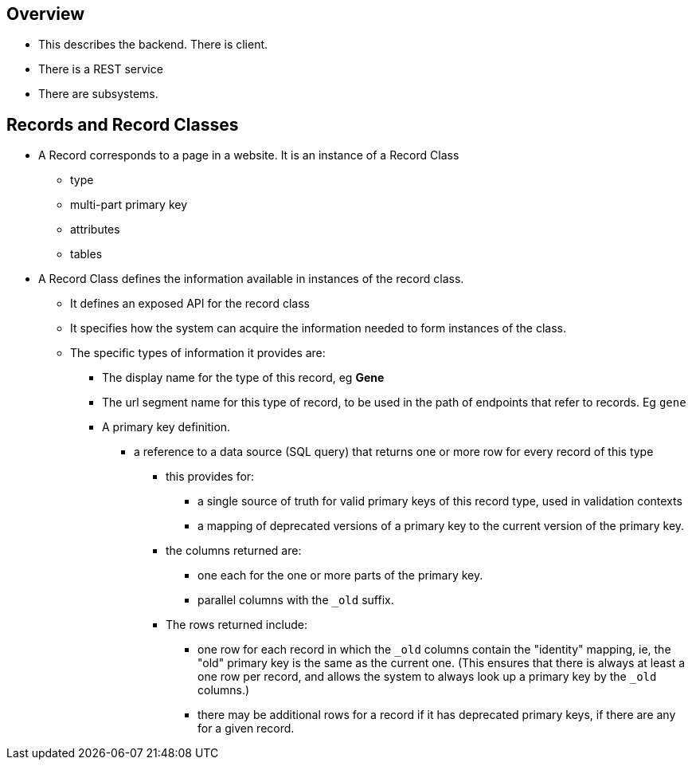 == Overview
* This describes the backend.  There is client.
* There is a REST service
* There are subsystems.

== Records and Record Classes
* A Record corresponds to a page in a website.  It is an instance of a Record Class
** type
** multi-part primary key
** attributes
** tables
* A Record Class defines the information available in instances of the record class.
** It defines an exposed API for the record class
** It specifies how the system can acquire the information needed to form instances of the class.
** The specific types of information it provides are:
*** The display name for the type of this record, eg *Gene*
*** The url segment name for this type of record, to be used in the path of endpoints that refer to records.  Eg `gene`
*** A primary key definition.  
**** a reference to a data source (SQL query) that returns one or more row for every record of this type
***** this provides for:
****** a single source of truth for valid primary keys of this record type, used in validation contexts
****** a mapping of deprecated versions of a primary key to the current version of the primary key.
***** the columns returned are:
****** one each for the one or more parts of the primary key.  
****** parallel columns with the `_old` suffix.  
***** The rows returned include:
****** one row for each record in which the `_old` columns contain the "identity" mapping, ie, the "old" primary key is the same as the current one. (This ensures that there is always at least a one row per record, and allows the system to always look up a primary key by the `_old` columns.)
****** there may be additional rows for a record if it has deprecated primary keys, if there are any for a given record.

